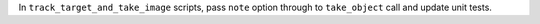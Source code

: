 In ``track_target_and_take_image`` scripts, pass ``note`` option through to ``take_object`` call and update unit tests.
